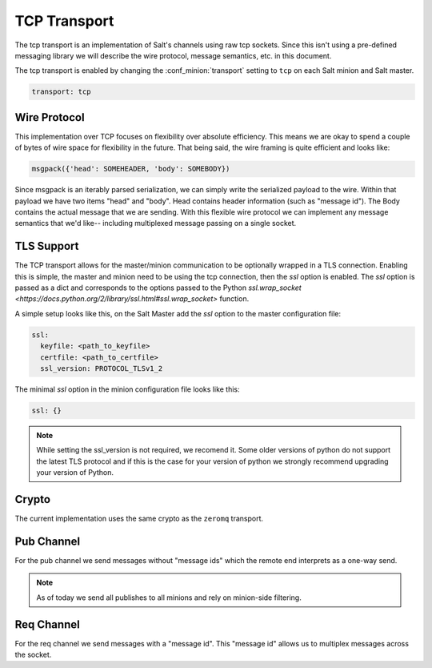 =============
TCP Transport
=============

The tcp transport is an implementation of Salt's channels using raw tcp sockets.
Since this isn't using a pre-defined messaging library we will describe the wire
protocol, message semantics, etc. in this document.

The tcp transport is enabled by changing the :conf_minion:`transport` setting
to ``tcp`` on each Salt minion and Salt master.

.. code-block:: yaml

   transport: tcp

Wire Protocol
=============
This implementation over TCP focuses on flexibility over absolute efficiency.
This means we are okay to spend a couple of bytes of wire space for flexibility
in the future. That being said, the wire framing is quite efficient and looks
like:

.. code-block:: text

    msgpack({'head': SOMEHEADER, 'body': SOMEBODY})

Since msgpack is an iterably parsed serialization, we can simply write the serialized
payload to the wire. Within that payload we have two items "head" and "body".
Head contains header information (such as "message id"). The Body contains the
actual message that we are sending. With this flexible wire protocol we can
implement any message semantics that we'd like-- including multiplexed message
passing on a single socket.

TLS Support
===========

.. version_added:: 2016.11.1

The TCP transport allows for the master/minion communication to be optionally
wrapped in a TLS connection. Enabling this is simple, the master and minion need
to be using the tcp connection, then the `ssl` option is enabled. The `ssl`
option is passed as a dict and corresponds to the options passed to the
Python `ssl.wrap_socket <https://docs.python.org/2/library/ssl.html#ssl.wrap_socket>`
function.

A simple setup looks like this, on the Salt Master add the `ssl` option to the
master configuration file:

.. code-block:: yaml

    ssl:
      keyfile: <path_to_keyfile>
      certfile: <path_to_certfile>
      ssl_version: PROTOCOL_TLSv1_2

The minimal `ssl` option in the minion configuration file looks like this:

.. code-block:: yaml

    ssl: {}

.. note::

    While setting the ssl_version is not required, we recomend it. Some older
    versions of python do not support the latest TLS protocol and if this is
    the case for your version of python we strongly recommend upgrading your
    version of Python.


Crypto
======
The current implementation uses the same crypto as the ``zeromq`` transport.


Pub Channel
===========
For the pub channel we send messages without "message ids" which the remote end
interprets as a one-way send.

.. note::

    As of today we send all publishes to all minions and rely on minion-side filtering.


Req Channel
===========
For the req channel we send messages with a "message id". This "message id" allows
us to multiplex messages across the socket.
